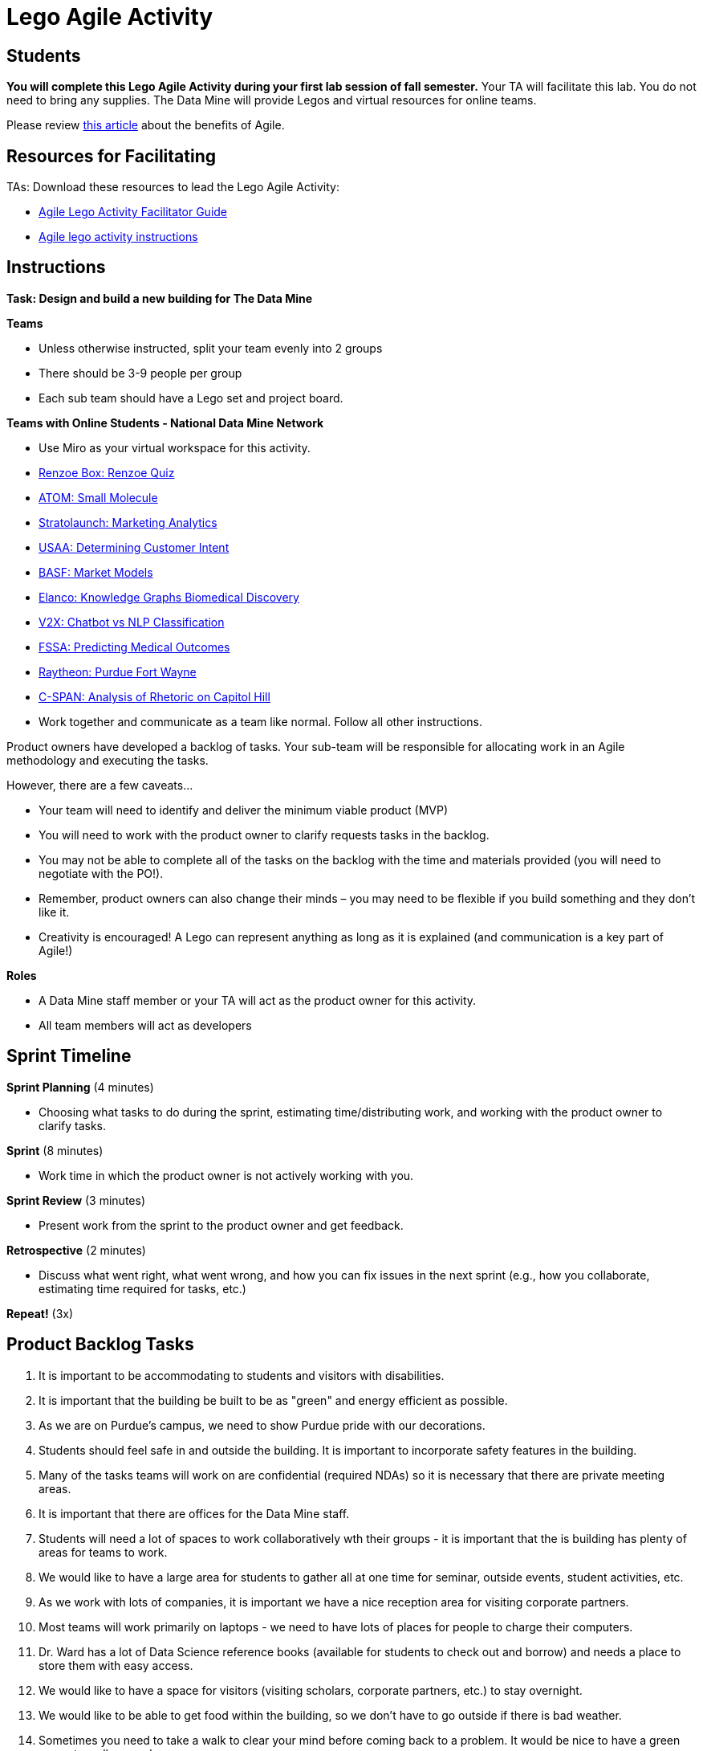 = Lego Agile Activity

== Students

*You will complete this Lego Agile Activity during your first lab session of fall semester.* Your TA will facilitate this lab. You do not need to bring any supplies. The Data Mine will provide Legos and virtual resources for online teams.  

Please review link:https://thisiszone.medium.com/using-lego-to-show-the-advantages-of-an-agile-approach-to-software-development-3eda6e5c2114[this article] about the benefits of Agile. 

== Resources for Facilitating 

TAs: Download these resources to lead the Lego Agile Activity:

- xref:attachment$Agile-Lego-Activity-Facilitator-Guide.docx[Agile Lego Activity Facilitator Guide]
- xref:attachment$Agile-lego-activity-instructions.pptx[Agile lego activity instructions]

== Instructions

*Task: Design and build a new building for The Data Mine*

*Teams*

- Unless otherwise instructed, split your team evenly into 2 groups
- There should be 3-9 people per group
- Each sub team should have a Lego set and project board.

*Teams with Online Students - National Data Mine Network*

- Use Miro as your virtual workspace for this activity. 
- https://miro.com/app/board/uXjVMt6BdM8=/?share_link_id=715814472843[Renzoe Box: Renzoe Quiz]
- https://miro.com/app/board/uXjVMt6BdOc=/?share_link_id=643384079426[ATOM: Small Molecule]
- https://miro.com/app/board/uXjVMvf4FrQ=/?share_link_id=444747465977[Stratolaunch: Marketing Analytics]
- https://miro.com/app/board/uXjVMt6BdDU=/?share_link_id=319729496310[USAA: Determining Customer Intent]
- https://miro.com/app/board/uXjVMt6Bd7Y=/?share_link_id=409332192651[BASF: Market Models]
- https://miro.com/app/board/uXjVMvf4F38=/?share_link_id=591923702533[Elanco: Knowledge Graphs Biomedical Discovery]
- https://miro.com/app/board/uXjVMvf4F0c=/?share_link_id=513756845743[V2X: Chatbot vs NLP Classification]
- https://miro.com/app/board/uXjVMvf4FpY=/?share_link_id=323650648464[FSSA: Predicting Medical Outcomes]
- https://miro.com/app/board/uXjVMt5d2-8=/?share_link_id=225823834021[Raytheon: Purdue Fort Wayne]
- https://miro.com/app/board/uXjVMtec7vI=/?share_link_id=137606790664[C-SPAN: Analysis of Rhetoric on Capitol Hill]

- Work together and communicate as a team like normal. Follow all other instructions. 

Product owners have developed a backlog of tasks. Your sub-team will be responsible for allocating work in an Agile methodology and executing the tasks.

However, there are a few caveats...

- Your team will need to identify and deliver the minimum viable product (MVP)
- You will need to work with the product owner to clarify requests tasks in the backlog.
- You may not be able to complete all of the tasks on the backlog with the time and materials 
provided (you will need to negotiate with the PO!). 
- Remember, product owners can also change their minds – you may need to be flexible if you build something and they don’t like it.
- Creativity is encouraged! A Lego can represent anything as long as it is explained (and communication is a key part of Agile!)

*Roles*

- A Data Mine staff member or your TA will act as the product owner for this activity.  
- All team members will act as developers

== Sprint Timeline
*Sprint Planning* (4 minutes)  

- Choosing what tasks to do during the sprint, estimating time/distributing work, and working with the 
product owner to clarify tasks.

*Sprint* (8 minutes) 

- Work time in which the product owner is not actively working with you.

*Sprint Review* (3 minutes)

- Present work from the sprint to the product owner and get feedback.

*Retrospective* (2 minutes)

- Discuss what went right, what went wrong, and how you can fix issues in the next sprint (e.g., how 
you collaborate, estimating time required for tasks, etc.)

*Repeat!* (3x)

== Product Backlog Tasks 

1. It is important to be accommodating to students and visitors with disabilities. 
2. It is important that the building be built to be as "green" and energy efficient as possible. 
3. As we are on Purdue's campus, we need to show Purdue pride with our decorations. 
4. Students should feel safe in and outside the building. It is important to incorporate safety features in the building. 
5. Many of the tasks teams will work on are confidential (required NDAs) so it is necessary that there are private meeting areas. 
6. It is important that there are offices for the Data Mine staff. 
7. Students will need a lot of spaces to work collaboratively wth their groups - it is important that the is building has plenty of areas for teams to work. 
8. We would like to have a large area for students to gather all at one time for seminar, outside events, student activities, etc. 
9. As we work with lots of companies, it is important we have a nice reception area for visiting corporate partners. 
10. Most teams will work primarily on laptops - we need to have lots of places for people to charge their computers. 
11. Dr. Ward has a lot of Data Science reference books (available for students to check out and borrow) and needs a place to store them with easy access. 
12. We would like to have a space for visitors (visiting scholars, corporate partners, etc.) to stay overnight. 
13. We would like to be able to get food within the building, so we don't have to go outside if there is bad weather. 
14. Sometimes you need to take a walk to clear your mind before coming back to a problem. It would be nice to have a green space to walk around. 
15. There will be a lot of meetings between corporate partners and students - we need to have a good IT infrastructure. 
16. The Data Mine staff needs to stay caffeinated - we would like to be able to get a coffee or tea within the building. 
17. A lot of the students will walk to this building. It is important that the outside areas be pedestrian friendly. 
18. It would be nice to have a way for students and staff to exercise within the building. 
19. A lot of students use bikes to get around campus. We will need a place for students to store their bikes when visiting the building. 
20. As parking is always at a premium at Purdue, we would like to have dedicated parking spots for staff and visitors. 
21. As we work on cutting-edge technologies, the building must be high tech. 
22. We know the Data Mine students are going to be successful - we would like to display the accomplishments of TDM alumni. 
23. To better integrate the building on Purdue's campus, we would like it to be on the path for fountain runs. 
24. Several of the corporate partner projects involve working with hardware in addition to software. We would like to have a maker space. 
25. It is very important to keep a space clean and tidy. 
26. As more cars are starting to be electric, we need a place to charge electric cars. 


test test test 

